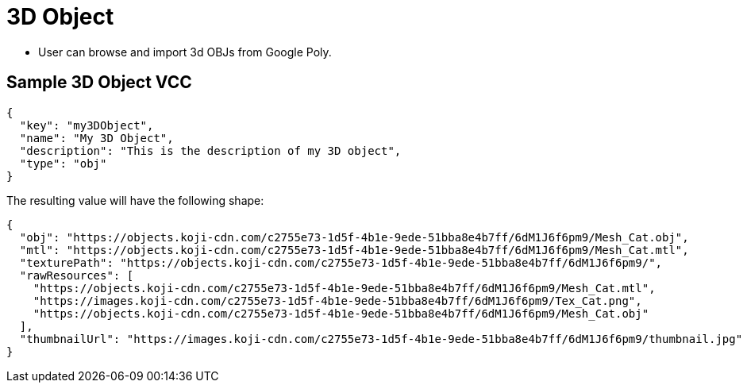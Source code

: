 = 3D Object
:page-slug: 3d-object

* User can browse and import 3d OBJs from Google Poly.

== Sample 3D Object VCC

[source,json]
----
{
  "key": "my3DObject",
  "name": "My 3D Object",
  "description": "This is the description of my 3D object",
  "type": "obj"
}
----

The resulting value will have the following shape:

[source,json]
----
{
  "obj": "https://objects.koji-cdn.com/c2755e73-1d5f-4b1e-9ede-51bba8e4b7ff/6dM1J6f6pm9/Mesh_Cat.obj",
  "mtl": "https://objects.koji-cdn.com/c2755e73-1d5f-4b1e-9ede-51bba8e4b7ff/6dM1J6f6pm9/Mesh_Cat.mtl",
  "texturePath": "https://objects.koji-cdn.com/c2755e73-1d5f-4b1e-9ede-51bba8e4b7ff/6dM1J6f6pm9/",
  "rawResources": [
    "https://objects.koji-cdn.com/c2755e73-1d5f-4b1e-9ede-51bba8e4b7ff/6dM1J6f6pm9/Mesh_Cat.mtl",
    "https://images.koji-cdn.com/c2755e73-1d5f-4b1e-9ede-51bba8e4b7ff/6dM1J6f6pm9/Tex_Cat.png",
    "https://objects.koji-cdn.com/c2755e73-1d5f-4b1e-9ede-51bba8e4b7ff/6dM1J6f6pm9/Mesh_Cat.obj"
  ],
  "thumbnailUrl": "https://images.koji-cdn.com/c2755e73-1d5f-4b1e-9ede-51bba8e4b7ff/6dM1J6f6pm9/thumbnail.jpg"
}
----
